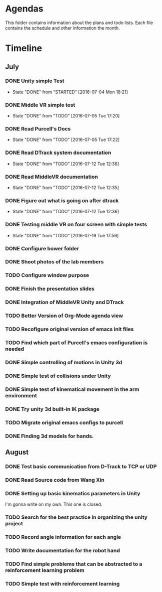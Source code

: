 * Agendas
This folder contains information about the plans and todo lists. Each file
contains the schedule and other information the month.
* Timeline
** July
*** DONE Unity simple Test
    CLOSED: [2016-07-04 Mon 18:21]
    - State "DONE"       from "STARTED"    [2016-07-04 Mon 18:21]
*** DONE Middle VR simple test
    CLOSED: [2016-07-05 Tue 17:20]
    - State "DONE"       from "TODO"       [2016-07-05 Tue 17:20]
*** DONE Read Purcell's Docs
    CLOSED: [2016-07-05 Tue 17:22] DEADLINE: <2016-07-05 Tue>
    - State "DONE"       from "TODO"       [2016-07-05 Tue 17:22]
*** DONE Read DTrack system documentation
    CLOSED: [2016-07-12 Tue 12:36]
    - State "DONE"       from "TODO"       [2016-07-12 Tue 12:36]
*** DONE Read MiddleVR documentation
    CLOSED: [2016-07-12 Tue 12:35]
    - State "DONE"       from "TODO"       [2016-07-12 Tue 12:35]
*** DONE Figure out what is going on after dtrack
    CLOSED: [2016-07-12 Tue 12:36]
    - State "DONE"       from "TODO"       [2016-07-12 Tue 12:36]
*** DONE Testing middle VR on four screen with simple tests
    CLOSED: [2016-07-19 Tue 17:56]
    - State "DONE"       from "TODO"       [2016-07-19 Tue 17:56]
*** DONE Configure bower folder
    CLOSED: [2016-07-21 Thu 14:50]
*** DONE Shoot photos of the lab members
    CLOSED: [2016-07-31 Sun 21:40]
*** TODO Configure window purpose
*** DONE Finish the presentation slides
    CLOSED: [2016-08-04 Thu 17:43]
*** DONE Integration of MiddleVR Unity and DTrack
    CLOSED: [2016-08-04 Thu 17:43]
*** TODO Better Version of Org-Mode agenda view
*** TODO Recofigure original version of emacs init files
*** TODO Find which part of Purcell's emacs configuration is needed
*** DONE Simple controlling of motions in Unity 3d
    CLOSED: [2016-07-31 Sun 21:41]
*** DONE Simple test of collisions under Unity
    CLOSED: [2016-08-04 Thu 17:43]
*** DONE Simple test of kinematical movement in the arm environment
    CLOSED: [2016-08-04 Thu 17:43]
*** DONE Try unity 3d built-in IK package
    CLOSED: [2016-08-04 Thu 14:46]
*** TODO Migrate original emacs configs to purcell
    DEADLINE: <2016-07-11 Mon>
*** DONE Finding 3d models for hands.
    CLOSED: [2016-08-04 Thu 17:43]

** August
*** DONE Test basic communication from D-Track to TCP or UDP
    CLOSED: [2016-08-04 Thu 17:38]
*** DONE Read Source code from Wang Xin
    CLOSED: [2016-08-04 Thu 17:38]
*** DONE Setting up basic kinematics parameters in Unity
    CLOSED: [2016-08-14 Sun 00:37]
I'm gonna write on my own. This one is closed.
*** TODO Search for the best practice in organizing the unity project
*** TODO Record angle information for each angle
*** TODO Write documentation for the robot hand
*** TODO Find simple problems that can be abstracted to a reinforcement learning problem
*** TODO Simple test with reinforcement learning
